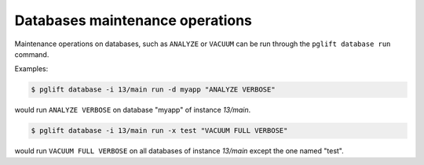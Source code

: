 Databases maintenance operations
--------------------------------

Maintenance operations on databases, such as ``ANALYZE`` or ``VACUUM`` can be
run through the ``pglift database run`` command.

Examples:

.. code-block:: console

    $ pglift database -i 13/main run -d myapp "ANALYZE VERBOSE"

would run ``ANALYZE VERBOSE`` on database "myapp" of instance `13/main`.

.. code-block:: console

    $ pglift database -i 13/main run -x test "VACUUM FULL VERBOSE"

would run ``VACUUM FULL VERBOSE`` on all databases of instance `13/main`
except the one named "test".
